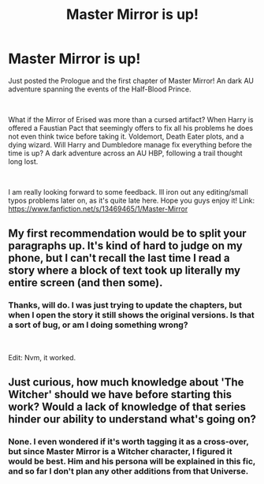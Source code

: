 #+TITLE: Master Mirror is up!

* Master Mirror is up!
:PROPERTIES:
:Score: 17
:DateUnix: 1578091883.0
:DateShort: 2020-Jan-04
:FlairText: Self-Promotion
:END:
Just posted the Prologue and the first chapter of Master Mirror! An dark AU adventure spanning the events of the Half-Blood Prince.

​

What if the Mirror of Erised was more than a cursed artifact? When Harry is offered a Faustian Pact that seemingly offers to fix all his problems he does not even think twice before taking it. Voldemort, Death Eater plots, and a dying wizard. Will Harry and Dumbledore manage fix everything before the time is up? A dark adventure across an AU HBP, following a trail thought long lost.

​

I am really looking forward to some feedback. Ill iron out any editing/small typos problems later on, as it's quite late here. Hope you guys enjoy it! Link: [[https://www.fanfiction.net/s/13469465/1/Master-Mirror]]


** My first recommendation would be to split your paragraphs up. It's kind of hard to judge on my phone, but I can't recall the last time I read a story where a block of text took up literally my entire screen (and then some).
:PROPERTIES:
:Author: FerusGrim
:Score: 5
:DateUnix: 1578124392.0
:DateShort: 2020-Jan-04
:END:

*** Thanks, will do. I was just trying to update the chapters, but when I open the story it still shows the original versions. Is that a sort of bug, or am I doing something wrong?

​

Edit: Nvm, it worked.
:PROPERTIES:
:Score: 2
:DateUnix: 1578124535.0
:DateShort: 2020-Jan-04
:END:


** Just curious, how much knowledge about 'The Witcher' should we have before starting this work? Would a lack of knowledge of that series hinder our ability to understand what's going on?
:PROPERTIES:
:Author: Efficient_Assistant
:Score: 2
:DateUnix: 1578132031.0
:DateShort: 2020-Jan-04
:END:

*** None. I even wondered if it's worth tagging it as a cross-over, but since Master Mirror is a Witcher character, I figured it would be best. Him and his persona will be explained in this fic, and so far I don't plan any other additions from that Universe.
:PROPERTIES:
:Score: 2
:DateUnix: 1578132191.0
:DateShort: 2020-Jan-04
:END:
